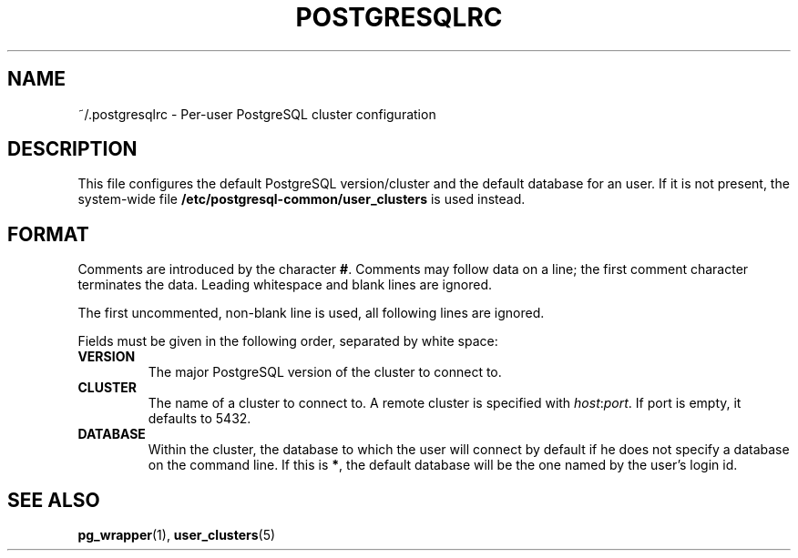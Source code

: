 .TH POSTGRESQLRC 5 "Feburary 2005" "Debian" "Debian PostgreSQL infrastructure"

.SH NAME
~/.postgresqlrc \- Per\-user PostgreSQL cluster configuration

.SH DESCRIPTION
This file configures the default PostgreSQL version/cluster and the default
database for an user. If it is not present, the system\-wide file
.B /etc/postgresql\-common/user_clusters
is used instead.

.SH FORMAT
.P
Comments are introduced by the character
.BR # .
Comments may follow data on a line; the first comment character terminates
the data.
Leading whitespace and blank lines are ignored.

The first uncommented, non\-blank line is used, all following lines are ignored.

Fields must be given in the following order, separated by white space:

.TP
.B VERSION
The major PostgreSQL version of the cluster to connect to.
.TP
.B CLUSTER
The name of a cluster to connect to. A remote cluster is specified
with \fIhost\fR:\fIport\fR. If port is empty, it defaults to 5432.
.TP
.B DATABASE
Within the cluster, the database to which the user will connect by default
if he does not specify a database on the command line.  If this is
.BR * ,
the default database will be the one named by the user's login id.

.SH SEE ALSO
.BR pg_wrapper (1),
.BR user_clusters (5)
